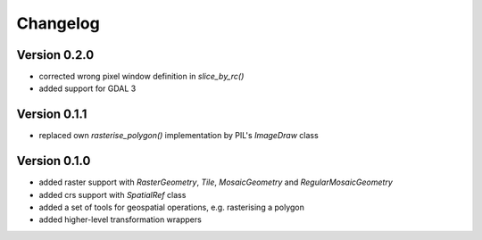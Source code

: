 =========
Changelog
=========

Version 0.2.0
=============

- corrected wrong pixel window definition in `slice_by_rc()`
- added support for GDAL 3

Version 0.1.1
=============

- replaced own `rasterise_polygon()` implementation by PIL's `ImageDraw` class

Version 0.1.0
=============

- added raster support with `RasterGeometry`, `Tile`, `MosaicGeometry` and `RegularMosaicGeometry`
- added crs support with `SpatialRef` class
- added a set of tools for geospatial operations, e.g. rasterising a polygon
- added higher-level transformation wrappers

